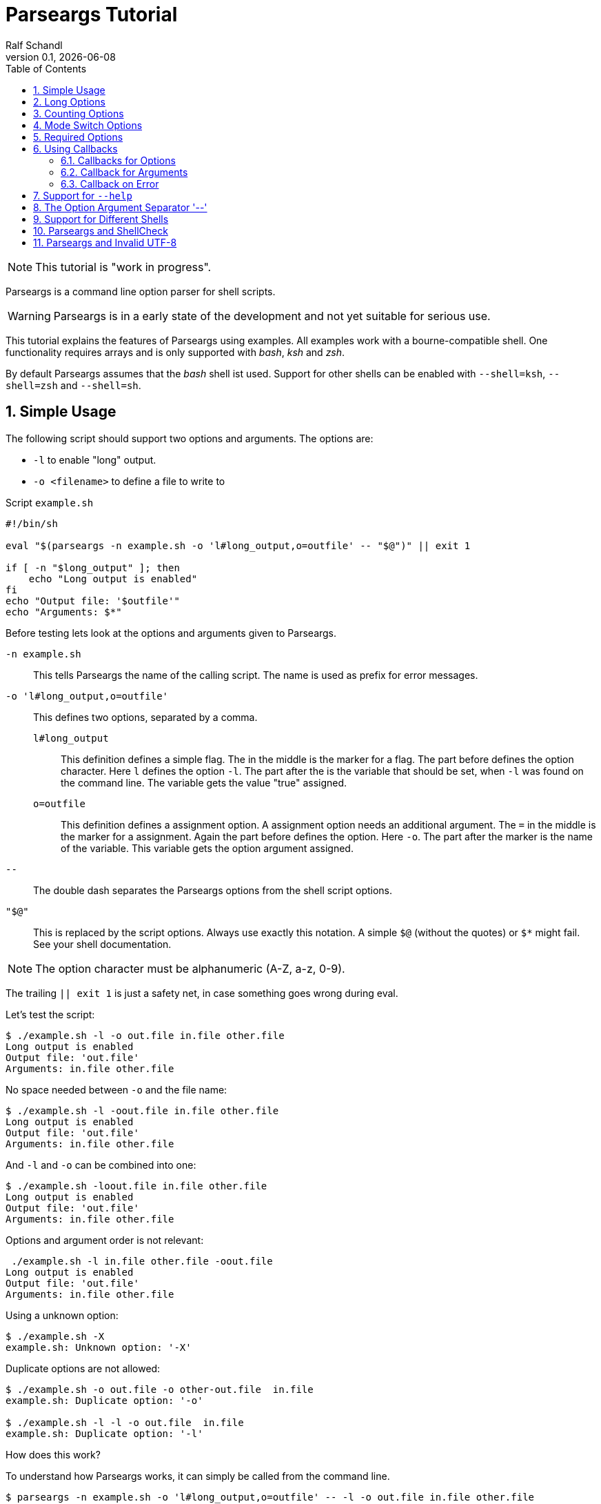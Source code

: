 
= Parseargs Tutorial
:author:    Ralf Schandl
:revnumber: 0.1
:revdate:   {localdate}
:copyright-year: 2023
:doctype: article
:icons: font
:toc: left
:numbered:
// enable experimental for btn:[...].
//:experimental:

NOTE: This tutorial is "work in progress".

Parseargs is a command line option parser for shell scripts.

WARNING: Parseargs is in a early state of the development and not yet suitable for serious use.

This tutorial explains the features of Parseargs using examples.
All examples work with a bourne-compatible shell. One functionality requires arrays and is only supported with _bash_, _ksh_ and _zsh_.

By default Parseargs assumes that the _bash_ shell ist used. Support for other shells can be enabled with `--shell=ksh`, `--shell=zsh` and `--shell=sh`.


== Simple Usage

The following script should support two options and arguments.
The options are:

* `-l`  to enable "long" output.
* `-o <filename>` to define a file to write to

.Script `example.sh`
[source,bash]
----
#!/bin/sh

eval "$(parseargs -n example.sh -o 'l#long_output,o=outfile' -- "$@")" || exit 1

if [ -n "$long_output" ]; then
    echo "Long output is enabled"
fi
echo "Output file: '$outfile'"
echo "Arguments: $*"
----

Before testing lets look at the options and arguments given to Parseargs.

`-n example.sh`::
This tells Parseargs the name of the calling script.
The name is used as prefix for error messages.

`-o 'l#long_output,o=outfile'`::
This defines two options, separated by a comma.

`l#long_output`:::
This definition defines a simple flag.
The `#` in the middle is the marker for a flag.
The part before defines the option character.
Here `l` defines the option `-l`.
The part after the `#` is the variable that should be set, when `-l` was found on the command line. The variable gets the value "true" assigned.

`o=outfile`:::
This definition defines a assignment option.
A assignment option needs an additional argument.
The `=` in the middle is the marker for a assignment.
Again the part before defines the option.
Here `-o`.
The part after the marker is the name of the variable.
This variable gets the option argument assigned.

`--`::
The double dash separates the Parseargs options from the shell script options.

`"$@"`::
This is replaced by the script options.
Always use exactly this notation.
A simple `$@` (without the quotes) or `$*` might fail.
See your shell documentation.

NOTE: The option character must be alphanumeric (A-Z, a-z, 0-9).

The trailing `|| exit 1` is just a safety net, in case something goes wrong during eval.

Let's test the script:

----
$ ./example.sh -l -o out.file in.file other.file
Long output is enabled
Output file: 'out.file'
Arguments: in.file other.file
----

No space needed between `-o` and the file name:

----
$ ./example.sh -l -oout.file in.file other.file
Long output is enabled
Output file: 'out.file'
Arguments: in.file other.file
----

And `-l` and `-o` can be combined into one:

----
$ ./example.sh -loout.file in.file other.file
Long output is enabled
Output file: 'out.file'
Arguments: in.file other.file
----

Options and argument order is not relevant:

----
 ./example.sh -l in.file other.file -oout.file
Long output is enabled
Output file: 'out.file'
Arguments: in.file other.file
----

Using a unknown option:

----
$ ./example.sh -X
example.sh: Unknown option: '-X'
----

Duplicate options are not allowed:

----
$ ./example.sh -o out.file -o other-out.file  in.file
example.sh: Duplicate option: '-o'

$ ./example.sh -l -l -o out.file  in.file
example.sh: Duplicate option: '-l'
----

.How does this work?
****
To understand how Parseargs works, it can simply be called from the command line.

----
$ parseargs -n example.sh -o 'l#long_output,o=outfile' -- -l -o out.file in.file other.file
typeset long_output;
typeset outfile;
long_output='true';
outfile='out.file';
set -- 'in.file' 'other.file';
----

First the potentially used variables are defined.
As `-l` is given, the variable assignment `long_output='true'` is generated.
And due to `-o out.file` the assignment `outfile='out.file` is added.
Finally with `set -- ...` the positional parameter (`$1`, `$2` ...) are assigned.

Here is what happens, when an unknown option is found:

----
$ parseargs -n example.sh -o 'l#long_output,o=outfile' -- -X
example.sh: Unknown option: -X
exit 1;
----

Or here the argument for the option -o is missing:

----
$ parseargs -n example.sh -o 'l#long_output,o=outfile' -- -o
example.sh: Missing argument for: -o
exit 1;
----

Note that the error messages are printed to STDERR by parseargs.
Only `exit 1;` is printed to STDOUT and hence evaluated by `eval` when used in a script.

Just play around with Parseargs.
Use arguments with spaces or special character.
****

== Long Options

A lot of programs support additional long forms of options.
Like `-l` and `--long`.
Parseargs also supports this:

.Script `long-opt.sh`
[source,bash]
----
#!/bin/sh

eval "$(parseargs -n long-opt.sh -o 'l:long#long_output,o:out-file=outfile' -- "$@")" || exit 1

if [ -n "$long_output" ]; then
    echo "Long output is enabled"
fi
echo "Output file: '$outfile'"
echo "Arguments: $*"
----

Now we have two colon-separated options before the type marker (`#`, `=`).
If a option is a single character, it defines a short option (`l` -> `-l`).
With multiple characters it is a long option, that has two leading dashes (`long` -> `--long`).


NOTE: Long options must start with a alphanumeric character and can contain alphanumerics, dashes and underscores.


Now our example script enables long output by either using `-l` or `--long` and the output file can be set with `-o out.file` or `--out-file out.file` or even `--out-file=out.file`.

Again some tests:

----
$ ./long-opt.sh --long --out-file out.file in.file other.file
Long output is enabled
Output file: 'out.file'
Arguments: in.file other.file

$ ./long-opt.sh --long --out-file=out.file in.file other.file
Long output is enabled
Output file: 'out.file'
Arguments: in.file other.file
----

Duplicate option detection still works:

----
$ ./long-opt.sh --long -l
example-1.sh: Duplicate option: '-l/--long'
----

*Long Options and Optional Arguments*

With long options an optional argument is supported for flag options.
This optional argument is directly appended to the option with a `=` and the values `true` and `yes` (case-insensitive) are interpreted as boolean true.

So, to reuse the example above:

----
$ ./long-opt.sh --long=true --out-file=out.file in.file
Long output is enabled
Output file: 'out.file'
Arguments: in.file

$ ./long-opt.sh --long=yes --out-file=out.file in.file
Long output is enabled
Output file: 'out.file'
Arguments: in.file

$ ./long-opt.sh --long=false --out-file=out.file in.file
Output file: 'out.file'
Arguments: in.file

$ ./long-opt.sh --long=anything --out-file=out.file in.file
Output file: 'out.file'
Arguments: in.file
----

.By the Way ....
****
It is possible to define multiple short and long options.

[source,bash]
----
eval "$(parseargs -n long-opt.sh -o 'l:long:D:detailed#long_output,...' -- "$@")" || exit 1
----

Now `-l`, `--long`, `-D` and `--detailed` all would enable long output.
I don't know how useful this is, but it is possible.
****

== Counting Options

Tools sometimes have an option to increase verbosity of the output.
Example from the ssh man page:

----
-v      Verbose mode.  Causes ssh to print debugging messages about its
        progress.  This is helpful in debugging connection, authentica‐
        tion, and configuration problems.  Multiple -v options increase
        the verbosity.  The maximum is 3.
----

Parseargs has an own option type to support this.
A "Counting Option" is defined using the marker `+`.

The following script only supports the options `-v` and `--verbose`.

.Script `verbosity.sh`
[source,bash]
----
#!/bin/sh

eval "$(parseargs -n verbosity.sh -o 'v:verbose+verbosity' -- "$@")" || exit 1

echo "Verbosity: $verbosity"
----


----
$ ./verbosity.sh
Verbosity: 0

$ ./verbosity.sh -v
Verbosity: 1

$ ./verbosity.sh -vvv
Verbosity: 3

$ ./verbosity.sh -vvvvvvv
Verbosity: 7
----

The long option form additionally supports a optional argument:

----
$ ./verbosity.sh --verbose
Verbosity: 1

$ ./verbosity.sh --verbose -v
Verbosity: 2

$ ./verbosity.sh --verbose=5
Verbosity: 5

$ ./verbosity.sh --verbose=full
verbosity.sh: Not a valid count value: "full"
----

IMPORTANT: The long form with optional argument sets the verbosity, it does not increase it by the given number.

----
$ ./verbosity.sh -vv --verbose=5
Verbosity: 5
----

== Mode Switch Options

A Mode Switch Options are not a new option type, but a extension of a simple flag.
Mode switches use one variable with different options and assign different values to the variable.

A simple example would be whether something should be copied or moved.
In that case the option `-c` would request to copy and `-m` would request move.

The definition of such options look like normal flags, but have a equal sign and a value appended.

.Script `mode-switch.sh`
[source,bash]
----
#!/bin/sh

eval "$(parseargs -n mode-switch.sh -o 'c:copy#mode=copy,m:move#mode=move' -- "$@")" || exit 1

echo "Mode: $mode"
----

And here some tests:

----
 $ ./mode-switch.sh -c
Mode: copy

$ ./mode-switch.sh -m
Mode: move

$ ./mode-switch.sh -cm
mode-switch.sh: Options are mutual exclusive: -c/--copy, -m/--move
----

== Required Options

Sometimes a option might be required. Parseargs supports this with a asterisk before the variable name.

.Script `required.sh`
[source,bash]
----
#!/bin/sh

eval "$(parseargs -n required.sh -o 'o=*out_file' -- "$@")" || exit 1

echo "Output file: $out_file"
----

And now a test:

----
$ ./required.sh -o output.file
Output file: output.file

$ ./required.sh
required.sh: Required option not found: -o
----


== Using Callbacks

Till now we used Parseargs to assign variables for the options found on the command line, but it is also able to work with shell functions.

When using functions, Parseargs also generates code to test for the existence of the function.
Assuming a function `set_out_file` should be used, the following code will always be generated (here for bash):

[source,bash]
----
typeset -f set_out_file >/dev/null 2>&1 || { echo >&2 "ERROR: Function set_out_file does not exist.";exit 127; };
----

This code will exit the calling script if the function does not exist.
This check is always done, whether the function is needed in the actually generated code or not.

When calling the callback the exit status of the function must be zero else the calling script is terminated with function exit code.
The code for this looks like this:
[source,bash]
----
set_out_file 'output.file' || exit $?
----

=== Callbacks for Options

Instead of assigning variables for options, it is also possible to call a function.
By adding `()` to the name, it defines the function to call.

.Script `option-cb.sh`
[source,bash]
----
#!/bin/sh

set_long() { echo "set_long($1)"; }
set_outfile() { echo "set_outfile($1)"; }
set_verbosity() { echo "set_verbosity($1)"; }

eval "$(parseargs -n option-cb.sh -o 'l:long#set_long(),o=set_outfile(),v+set_verbosity()' -- "$@")" || exit 1

echo "Arguments: $*"
----

Testing:

----
$ ./option-cb.sh -v -l -o out.file -vv input
set_verbosity(1)
set_long(true)
set_outfile(out.file)
set_verbosity(2)
set_verbosity(3)
Arguments: input

$ ./option-cb.sh --long=false input
set_long()
Arguments: input

----

* For counting options, the callback is called multiple times with the current count value.
* For flags it is called with a value `'true'`. If the option explicitly is set to `false` using `--option=false`, the callback is called with an empty string.
* For assignment options the callback is called with the option argument.

[WARNING]
====
Using a callback disables checks within Parseargs.

The duplicate usage of options is not checked and also the duplicate usage of mode-switch options are not detected.

With callbacks you have more control and possibilities, but also more responsibilities.
====

=== Callback for Arguments

In the previous sections we have seen callbacks for options, this is also possible for program arguments.

The callback for program arguments is defined with the Parseargs option `-a` or `--arg-callback`.

.Script `args-cb.sh`
[source,bash]
----
#!/bin/sh

set_argument() { echo "set_argument($1)"; }

eval "$(parseargs -n args-cb.sh -a set_argument -o '' -- "$@")" || exit 1
----

When the argument callback is used, the positional parameters are always empty.
So `$1` etc are unset.

=== Callback on Error

Parseargs allows the defition of an error callback.
This defines a function that is called before Parseargs emits `exit 1` to terminate the calling script.

The following example doesn't support any options and insults you when you give one.

.Script `error-cb.sh`
[source,bash]
----
#!/bin/sh

error_callback() { echo "You did something stupid!"; }

eval "$(parseargs -n error-cb.sh -e error_callback -o '' -- "$@")" || exit 1

echo "OK"
----

----
$ ./error-cb.sh
OK

$ ./error-cb.sh -x
error-cb.sh: Unknown option: -x
You did something stupid!
$
----


== Support for `--help`

First up: Parseargs itself does not support creating help texts.
By using an option callback it can call a method to display the help message.

This can simply be arcived with the following option definition:

----
help#?show_help()
----

THis looks familiar, but has one new character, the `?`.
This `?` tells Parseargs that this is a help option and that

* only this option should be processed.
* all other content of the command line should be dropped. (The content before the `--help` must still be valid.)
* the calling script should be terminated with exit code 0 if the target is a callback.

To make your life simpler, Parseargs has a own option for this. With `-H` the option definition from above will be automatically appended.


.Script `help.sh`
[source,bash]
----
#!/bin/sh

show_help()
{
    echo "Usage: help.sh OPTIONS <input-file...>"
    echo "  -l, --long           enable detailed output"
    echo "  -o, --out-file FILE  file to write result"

}

eval "$(parseargs -n help.sh -H -o 'l:long#detailed,o:out-file=outfile' -- "$@")" || exit 1
----

Displaying help:

----
$ ./help.sh --help
Usage: help.sh OPTIONS <input-file...>
  -l, --long           enable detailed output
  -o, --out-file FILE  file to write result
----

== The Option Argument Separator '--'

Posix defines the `--` as a separator between options and program arguments.

Reusing our first script `example.sh`:

----
$ ./example.sh -o out.file -X
example.sh: Unknown option: -X

$ ./example.sh -o out.file -- -X
Output file: 'out.file'
Arguments: -X
----

TODO: Describe `-r` / `--remainder` here.

== Support for Different Shells

Parseargs supports generating code for different shells. The following shells are supported:

`--shell=bash`, `--shell=ksh` and `--shell=zsh`::
The code generated with this shells are identical, except for array initialization, which is different in ksh.

`--shell=sh`::
This request code for a plain POSIX shell.
So the variables are not defined with `typedef` and the option `-r` / `--remainder` is not supported, as it needs array support.


== Parseargs and ShellCheck

https://github.com/koalaman/shellcheck[ShellCheck] is a static code analysis
tool for shell scripts.
If you don't use it yet, you really should.

As Parseargs is creating and assigning new variables at runtime, ShellCheck can't know about them and will complain.
For our first example the following output would be created:

----
In example.sh line 8:
echo "Output file: '$outfile'"
                    ^------^ SC2154 (warning): outfile is referenced but not assigned.

For more information:
  https://www.shellcheck.net/wiki/SC2154 -- outfile is referenced but not ass...
----


== Parseargs and Invalid UTF-8

As of today, Parseargs can only handle arguments that are valid UTF-8.

If a invalid UTF-8 character is found, Parseargs will display an error message and exit the calling script.


// vim:ft=asciidoc:et:ts=4:spelllang=en_us:spell
